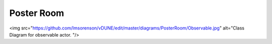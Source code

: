 Poster Room
^^^^^^^^^^^
<img src="https://github.com/lmsorenson/vDUNE/edit/master/diagrams/PosterRoom/Observable.jpg" alt="Class Diagram for observable actor. "/>
